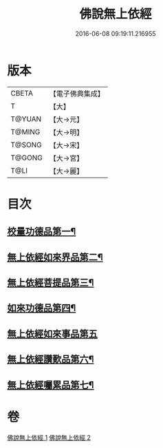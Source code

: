 #+TITLE: 佛說無上依經 
#+DATE: 2016-06-08 09:19:11.216955

* 版本
 |     CBETA|【電子佛典集成】|
 |         T|【大】     |
 |    T@YUAN|【大→元】   |
 |    T@MING|【大→明】   |
 |    T@SONG|【大→宋】   |
 |    T@GONG|【大→宮】   |
 |      T@LI|【大→麗】   |

* 目次
** [[file:KR6i0326_001.txt::001-0468a10][校量功德品第一¶]]
** [[file:KR6i0326_001.txt::001-0469b3][無上依經如來界品第二¶]]
** [[file:KR6i0326_001.txt::001-0470c14][無上依經菩提品第三¶]]
** [[file:KR6i0326_002.txt::002-0473c17][如來功德品第四¶]]
** [[file:KR6i0326_002.txt::002-0475c29][無上依經如來事品第五]]
** [[file:KR6i0326_002.txt::002-0476c9][無上依經讚歎品第六¶]]
** [[file:KR6i0326_002.txt::002-0477b19][無上依經囑累品第七¶]]

* 卷
[[file:KR6i0326_001.txt][佛說無上依經 1]]
[[file:KR6i0326_002.txt][佛說無上依經 2]]

